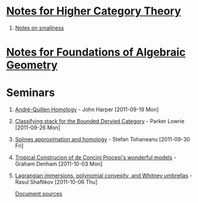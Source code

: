 #+OPTIONS: H:1 toc:nil LaTeX:mathjax

* [[file:notes.org][Notes for Higher Category Theory]]
#+BEGIN_COMMENT
** [[id:f443edc2-532b-4a1f-a90e-9fae0d1cc0fb][[2011-09-16]]]
** [[id:d7138a37-7cbf-4862-aadd-18f0ba7596ef][[2011-09-20]]]
** [[id:542fb78e-5cde-4a19-9eef-b781940dfc3a][[2011-09-23]]]
** [[id:31180905-5bdf-434d-b5d1-16d8e63c2453][[2011-09-27]]]
** [[id:e6d8a7f4-42a0-4550-8c76-81c768791618][[2011-09-30]]]
** 2011-10-04 - No Class
** [[id:cfffda59-52bc-4c4e-8915-767659e589e0][[2011-10-07]]]
#+END_COMMENT
** [[file:smallness.org][Notes on smallness]]
* [[file:fag.org][Notes for Foundations of Algebraic Geometry]]
#+BEGIN_COMMENT
** [[id:46b58b06-61c6-4493-ae57-6ef6bf75d409][[2011-10-05]]] - Aji Dhillon
** [[id:8845f913-3046-4c8a-9a30-d3f1070fbf54][[2011-10-06]]] - Aji Dhillon
** [[id:eafdcd42-b91a-4803-ad5f-6a1072fa6aa5][[2011-10-12]]]
#+END_COMMENT
* Seminars
** [[file:2011-09-19.org][André-Quillen Homology]] - John Harper [2011-09-19 Mon]
** [[file:2011-09-26.org][Classifying stack for the Bounded Dervied Category]] - Parker Lowrie [2011-09-26 Mon]
** [[file:2011-09-30.org][Splines approximation and homology]] - Stefan Tohaneanu [2011-09-30 Fri]
** [[file:2011-10-03.org][Tropical Construcion of de Concini Procesi's wonderful models]] - Graham Denham [2011-10-03 Mon]
** [[file:2011-10-06.org][Lagrangian immersions, polynomial convexity, and Whitney umbrellas]] - Rasul Shaftikov [2011-10-06 Thu]



[[https://github.com/tomprince/hct][Document sources]]
